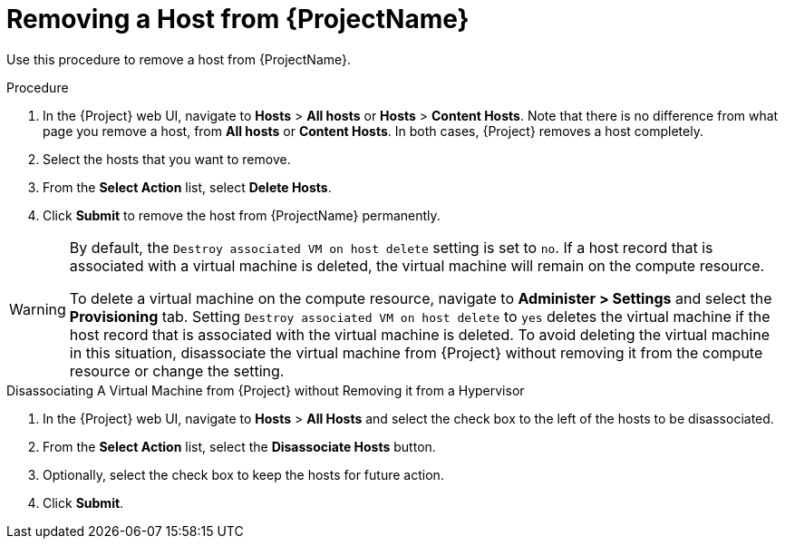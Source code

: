 [id="removing-a-host-from-satellite"]
= Removing a Host from {ProjectName}

Use this procedure to remove a host from {ProjectName}.

.Procedure

. In the {Project} web UI, navigate to *Hosts* > *All hosts* or *Hosts* > *Content Hosts*.
Note that there is no difference from what page you remove a host, from *All hosts* or *Content Hosts*.
In both cases, {Project} removes a host completely.
. Select the hosts that you want to remove.
. From the *Select Action* list, select *Delete Hosts*.
. Click *Submit* to remove the host from {ProjectName} permanently.

[WARNING]
====
By default, the `Destroy associated VM on host delete` setting is set to `no`.
If a host record that is associated with a virtual machine is deleted, the virtual machine will remain on the compute resource.

To delete a virtual machine on the compute resource, navigate to *Administer > Settings* and select the *Provisioning* tab.
Setting `Destroy associated VM on host delete` to `yes` deletes the virtual machine if the host record that is associated with the virtual machine is deleted.
To avoid deleting the virtual machine in this situation, disassociate the virtual machine from {Project} without removing it from the compute resource or change the setting.
====

[id="disassociating-a-virtual-machine"]
.Disassociating A Virtual Machine from {Project} without Removing it from a Hypervisor

. In the {Project} web UI, navigate to *Hosts* > *All Hosts* and select the check box to the left of the hosts to be disassociated.
. From the *Select Action* list, select the *Disassociate Hosts* button.
. Optionally, select the check box to keep the hosts for future action.
. Click *Submit*.
